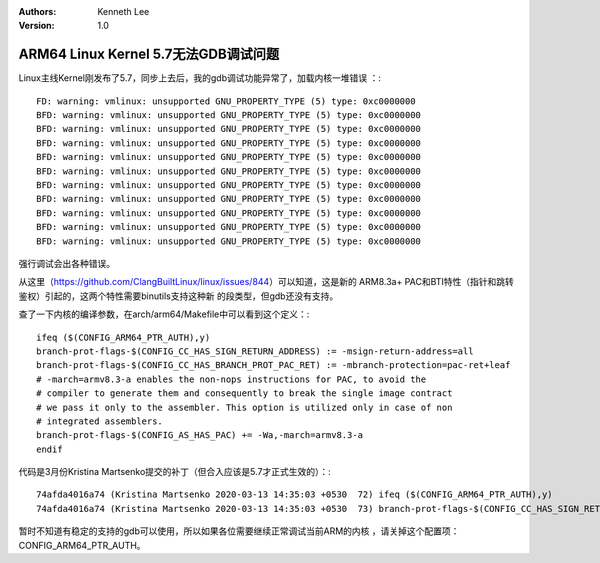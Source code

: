 .. Kenneth Lee 版权所有 2020

:Authors: Kenneth Lee
:Version: 1.0

ARM64 Linux Kernel 5.7无法GDB调试问题
*************************************

Linux主线Kernel刚发布了5.7，同步上去后，我的gdb调试功能异常了，加载内核一堆错误
：::

        FD: warning: vmlinux: unsupported GNU_PROPERTY_TYPE (5) type: 0xc0000000
        BFD: warning: vmlinux: unsupported GNU_PROPERTY_TYPE (5) type: 0xc0000000
        BFD: warning: vmlinux: unsupported GNU_PROPERTY_TYPE (5) type: 0xc0000000
        BFD: warning: vmlinux: unsupported GNU_PROPERTY_TYPE (5) type: 0xc0000000
        BFD: warning: vmlinux: unsupported GNU_PROPERTY_TYPE (5) type: 0xc0000000
        BFD: warning: vmlinux: unsupported GNU_PROPERTY_TYPE (5) type: 0xc0000000
        BFD: warning: vmlinux: unsupported GNU_PROPERTY_TYPE (5) type: 0xc0000000
        BFD: warning: vmlinux: unsupported GNU_PROPERTY_TYPE (5) type: 0xc0000000
        BFD: warning: vmlinux: unsupported GNU_PROPERTY_TYPE (5) type: 0xc0000000
        BFD: warning: vmlinux: unsupported GNU_PROPERTY_TYPE (5) type: 0xc0000000
        BFD: warning: vmlinux: unsupported GNU_PROPERTY_TYPE (5) type: 0xc0000000

强行调试会出各种错误。

从这里（https://github.com/ClangBuiltLinux/linux/issues/844）可以知道，这是新的
ARM8.3a+ PAC和BTI特性（指针和跳转鉴权）引起的，这两个特性需要binutils支持这种新
的段类型，但gdb还没有支持。

查了一下内核的编译参数，在arch/arm64/Makefile中可以看到这个定义：::

        ifeq ($(CONFIG_ARM64_PTR_AUTH),y)
        branch-prot-flags-$(CONFIG_CC_HAS_SIGN_RETURN_ADDRESS) := -msign-return-address=all
        branch-prot-flags-$(CONFIG_CC_HAS_BRANCH_PROT_PAC_RET) := -mbranch-protection=pac-ret+leaf
        # -march=armv8.3-a enables the non-nops instructions for PAC, to avoid the
        # compiler to generate them and consequently to break the single image contract
        # we pass it only to the assembler. This option is utilized only in case of non
        # integrated assemblers.
        branch-prot-flags-$(CONFIG_AS_HAS_PAC) += -Wa,-march=armv8.3-a
        endif

代码是3月份Kristina Martsenko提交的补丁（但合入应该是5.7才正式生效的）：::

        74afda4016a74 (Kristina Martsenko 2020-03-13 14:35:03 +0530  72) ifeq ($(CONFIG_ARM64_PTR_AUTH),y)
        74afda4016a74 (Kristina Martsenko 2020-03-13 14:35:03 +0530  73) branch-prot-flags-$(CONFIG_CC_HAS_SIGN_RETURN_ADDRESS) := -msign-r eturn-address=all

暂时不知道有稳定的支持的gdb可以使用，所以如果各位需要继续正常调试当前ARM的内核
，请关掉这个配置项：CONFIG_ARM64_PTR_AUTH。
